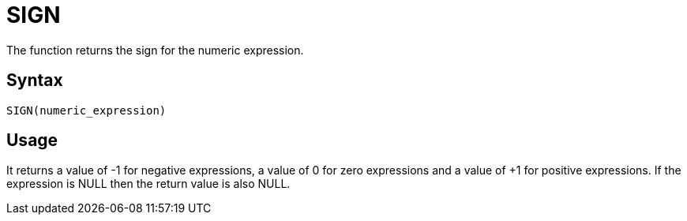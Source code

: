= SIGN

The function returns the sign for the numeric expression.

== Syntax
----
SIGN(numeric_expression)
----

== Usage

It returns a value of -1 for negative expressions, a value of 0 for zero expressions and a value of +1 for positive expressions. 
If the expression is NULL then the return value is also NULL.

